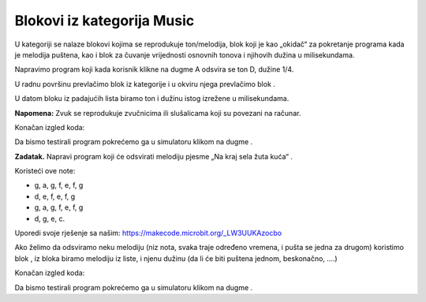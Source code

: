 Blokovi iz kategorija Music
===========================

U |Music| kategoriji se nalaze blokovi kojima se reprodukuje ton/melodija, blok koji je kao „okidač“ za pokretanje programa kada je melodija puštena, kao i blok za čuvanje vrijednosti osnovnih tonova i njihovih dužina u milisekundama.

.. |Music| image:: ../_images/_imageMicroBit/s66.png

Napravimo program koji kada korisnik klikne na dugme A odsvira se ton D, dužine 1/4.

U radnu površinu prevlačimo blok |onpress| iz kategorije |Input| i u okviru njega prevlačimo blok |playtone|.

.. |onpress| image:: ../_images/_imageMicroBit/p18.png
.. |Input| image:: ../_images/_imageMicroBit/s6.png
.. |playtone| image:: ../_images/_imageMicroBit/p19.png

U datom bloku iz padajućih lista biramo ton i dužinu istog izrežene u milisekundama.

.. image:: ../_images/_imageMicroBit/p20.png
      :align: center

**Napomena:** Zvuk se reprodukuje zvučnicima ili slušalicama koji su povezani na računar.

Konačan izgled koda:

.. image:: ../_images/_imageMicroBit/p21.png
      :align: center

.. |play| image:: ../_images/_imageMicroBit/p3.png

Da bismo testirali program pokrećemo ga u simulatoru klikom na dugme |play|.

**Zadatak.** Napravi program koji će odsvirati melodiju pjesme „Na kraj sela žuta kuća“ .

Koristeći ove note:

•	g, a, g, f, e, f, g

•	d, e, f, e, f, g

•	g, a, g, f, e, f, g

•	d, g, e, c.

Uporedi svoje rješenje sa našim: https://makecode.microbit.org/_LW3UUKAzocbo

Ako želimo da odsviramo neku melodiju (niz nota, svaka traje određeno vremena, i pušta se jedna za drugom) koristimo blok |playmelody|, iz bloka biramo melodiju iz liste, i njenu dužinu (da li će biti puštena jednom, beskonačno, ....)

Konačan izgled koda:

.. image:: ../_images/_imageMicroBit/p23.png
      :align: center

.. |playmelody| image:: ../_images/_imageMicroBit/p22.png

Da bismo testirali program pokrećemo ga u simulatoru klikom na dugme |play|.
